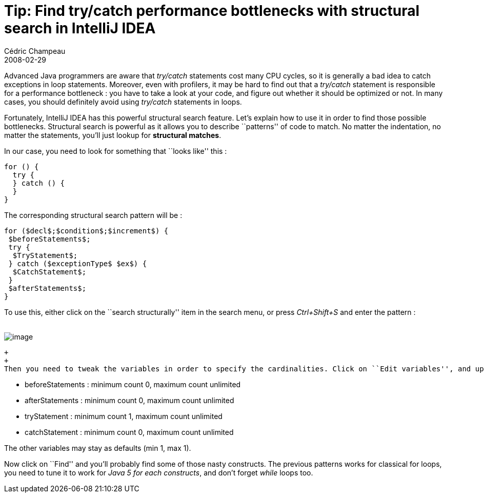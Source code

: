 = Tip: Find try/catch performance bottlenecks with structural search in IntelliJ IDEA
Cédric Champeau
2008-02-29
:jbake-type: post
:jbake-tags: idea, intellij, performance, tip
:jbake-status: published
:source-highlighter: prettify
:id: tip_find_try_catch_performance

Advanced Java programmers are aware that _try/catch_ statements cost many CPU cycles, so it is generally a bad idea to catch exceptions in loop statements. Moreover, even with profilers, it may be hard to find out that a _try/catch_ statement is responsible for a performance bottleneck : you have to take a look at your code, and figure out whether it should be optimized or not. In many cases, you should definitely avoid using _try/catch_ statements in loops.

Fortunately, IntelliJ IDEA has this powerful structural search feature. Let’s explain how to use it in order to find those possible bottlenecks. Structural search is powerful as it allows you to describe ``patterns'' of code to match. No matter the indentation, no matter the statements, you’ll just lookup for *structural matches*.

In our case, you need to look for something that ``looks like'' this :

[source]
----
for () {
  try {
  } catch () {
  }
}

----


The corresponding structural search pattern will be :

[source]
----
for ($decl$;$condition$;$increment$) {
 $beforeStatements$;
 try {
  $TryStatement$;
 } catch ($exceptionType$ $ex$) {
  $CatchStatement$;
 }
 $afterStatements$;
}

----


To use this, either click on the ``search structurally'' item in the search menu, or press _Ctrl+Shift+S_ and enter the pattern : +
 +

image:https://www.jroller.com/melix/resource/idea/structwindow.png[image]

 +
 +
 Then you need to tweak the variables in order to specify the cardinalities. Click on ``Edit variables'', and update :

* beforeStatements : minimum count 0, maximum count unlimited
* afterStatements : minimum count 0, maximum count unlimited
* tryStatement : minimum count 1, maximum count unlimited
* catchStatement : minimum count 0, maximum count unlimited

The other variables may stay as defaults (min 1, max 1).

Now click on ``Find'' and you’ll probably find some of those nasty constructs. The previous patterns works for classical for loops, you need to tune it to work for _Java 5 for each constructs_, and don’t forget _while_ loops too.
